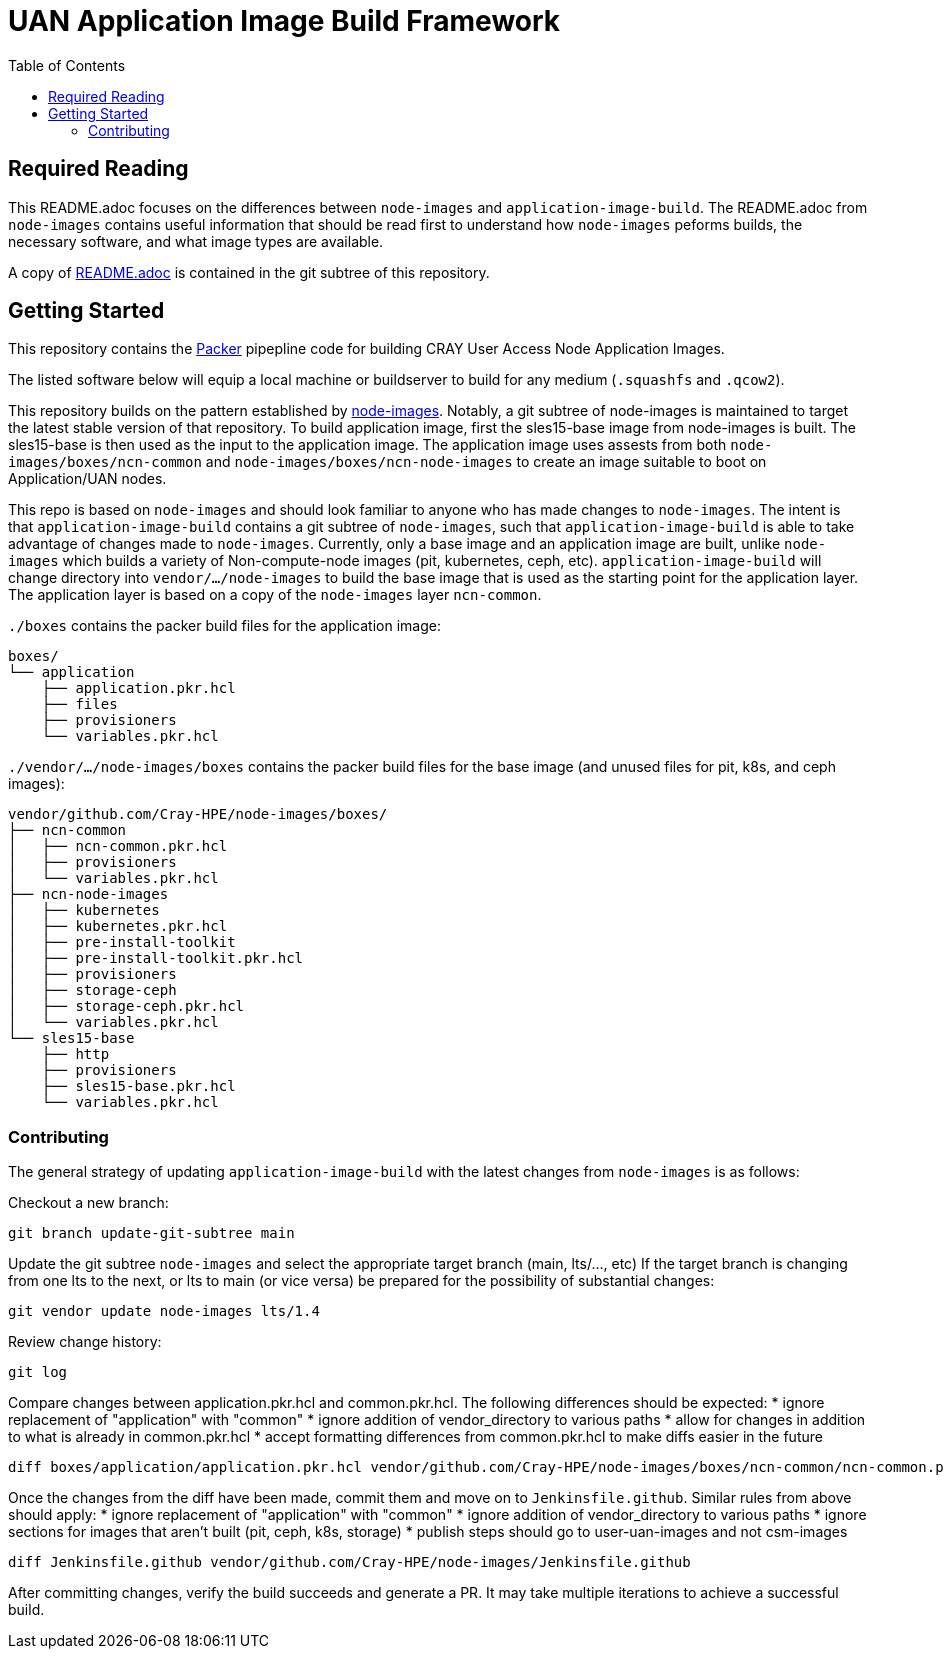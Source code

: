 = UAN Application Image Build Framework
:toc:
:toclevels: 3

== Required Reading

This README.adoc focuses on the differences between `node-images` and `application-image-build`. The README.adoc from `node-images`
contains useful information that should be read first to understand how `node-images` peforms builds, the necessary software, and 
what image types are available.

A copy of xref:vendor/github.com/Cray-HPE/node-images/README.adoc[README.adoc] is contained in the git subtree of this repository.

== Getting Started

This repository contains the https://www.packer.io/[Packer] pipepline code for building CRAY User Access Node Application Images.

The listed software below will equip a local machine or buildserver to build for any medium (`.squashfs` and `.qcow2`).

This repository builds on the pattern established by https://github.com/Cray-HPE/node-images/[node-images]. Notably, a git subtree
of node-images is maintained to target the latest stable version of that repository. To build application image, first the sles15-base
image from node-images is built. The sles15-base is then used as the input to the application image. The application image uses
assests from both `node-images/boxes/ncn-common` and `node-images/boxes/ncn-node-images` to create an image suitable to boot on
Application/UAN nodes.

This repo is based on `node-images` and should look familiar to anyone who has made changes to `node-images`. The intent is that
`application-image-build` contains a git subtree of `node-images`, such that `application-image-build` is able to take advantage
of changes made to `node-images`. Currently, only a base image and an application image are built, unlike `node-images` which
builds a variety of Non-compute-node images (pit, kubernetes, ceph, etc). `application-image-build` will change directory into
`vendor/.../node-images` to build the base image that is used as the starting point for the application layer. The application
layer is based on a copy of the `node-images` layer `ncn-common`.

`./boxes` contains the packer build files for the application image:
[,bash]
----
boxes/
└── application
    ├── application.pkr.hcl
    ├── files
    ├── provisioners
    └── variables.pkr.hcl
----

`./vendor/.../node-images/boxes` contains the packer build files for the base image (and unused files for pit, k8s, and ceph images):
[,bash]
----
vendor/github.com/Cray-HPE/node-images/boxes/
├── ncn-common
│   ├── ncn-common.pkr.hcl
│   ├── provisioners
│   └── variables.pkr.hcl
├── ncn-node-images
│   ├── kubernetes
│   ├── kubernetes.pkr.hcl
│   ├── pre-install-toolkit
│   ├── pre-install-toolkit.pkr.hcl
│   ├── provisioners
│   ├── storage-ceph
│   ├── storage-ceph.pkr.hcl
│   └── variables.pkr.hcl
└── sles15-base
    ├── http
    ├── provisioners
    ├── sles15-base.pkr.hcl
    └── variables.pkr.hcl
----

=== Contributing

The general strategy of updating `application-image-build` with the latest changes from `node-images` is as follows:

Checkout a new branch:
[,bash]
----
git branch update-git-subtree main
----

Update the git subtree `node-images` and select the appropriate target branch (main, lts/..., etc)
If the target branch is changing from one lts to the next, or lts to main (or vice versa) be prepared for the possibility 
of substantial changes:
[,bash]
----
git vendor update node-images lts/1.4
----

Review change history:
[,bash]
----
git log
----

Compare changes between application.pkr.hcl and common.pkr.hcl. The following differences should be expected:
* ignore replacement of "application" with "common"
* ignore addition of vendor_directory to various paths
* allow for changes in addition to what is already in common.pkr.hcl
* accept formatting differences from common.pkr.hcl to make diffs easier in the future
[,bash]
----
diff boxes/application/application.pkr.hcl vendor/github.com/Cray-HPE/node-images/boxes/ncn-common/ncn-common.pkr.hcl
----

Once the changes from the diff have been made, commit them and move on to `Jenkinsfile.github`. Similar rules from above should apply:
* ignore replacement of "application" with "common"
* ignore addition of vendor_directory to various paths
* ignore sections for images that aren't built (pit, ceph, k8s, storage)
* publish steps should go to user-uan-images and not csm-images
[,bash]
----
diff Jenkinsfile.github vendor/github.com/Cray-HPE/node-images/Jenkinsfile.github
----

After committing changes, verify the build succeeds and generate a PR. It may take multiple iterations to achieve a successful build.
